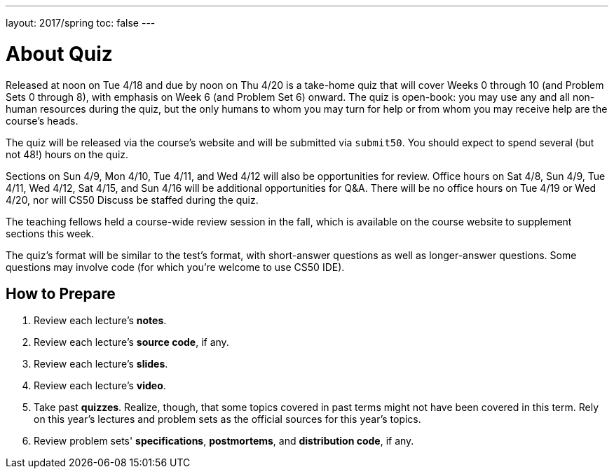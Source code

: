 ---
layout: 2017/spring
toc: false
---

= About Quiz

Released at noon on Tue 4/18 and due by noon on Thu 4/20 is a take-home quiz that will cover Weeks 0 through 10 (and Problem Sets 0 through 8), with emphasis on Week 6 (and Problem Set 6) onward. The quiz is open-book: you may use any and all non-human resources during the quiz, but the only humans to whom you may turn for help or from whom you may receive help are the course’s heads.

The quiz will be released via the course's website and will be submitted via `submit50`. You should expect to spend several (but not 48!) hours on the quiz.

Sections on Sun 4/9, Mon 4/10, Tue 4/11, and Wed 4/12 will also be opportunities for review. Office hours on Sat 4/8, Sun 4/9, Tue 4/11, Wed 4/12, Sat 4/15, and Sun 4/16 will be additional opportunities for Q&A. There will be no office hours on Tue 4/19 or Wed 4/20, nor will CS50 Discuss be staffed during the quiz.

The teaching fellows held a course-wide review session in the fall, which is available on the course website to supplement sections this week.

The quiz's format will be similar to the test's format, with short-answer questions as well as longer-answer questions. Some questions may involve code (for which you're welcome to use CS50 IDE).

== How to Prepare

. Review each lecture's *notes*.
. Review each lecture's *source code*, if any.
. Review each lecture's *slides*.
. Review each lecture's *video*.
. Take past *quizzes*. Realize, though, that some topics covered in past terms might not have been covered in this term. Rely on this year's lectures and problem sets as the official sources for this year's topics.
. Review problem sets' *specifications*, *postmortems*, and *distribution code*, if any.
